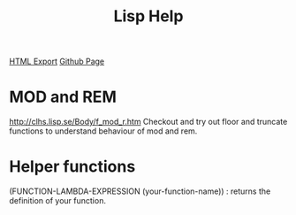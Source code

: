#+TITLE: Lisp Help
#+STARTUP: indent
[[./lisp-help.html][HTML Export]]
[[https://github.com/ornash/notes/blob/master/lisp/lisp-help.org][Github Page]]


* MOD and REM
http://clhs.lisp.se/Body/f_mod_r.htm
Checkout and try out floor and truncate functions to understand behaviour of mod and rem.

* Helper functions
(FUNCTION-LAMBDA-EXPRESSION (your-function-name)) : returns the definition of your function.



